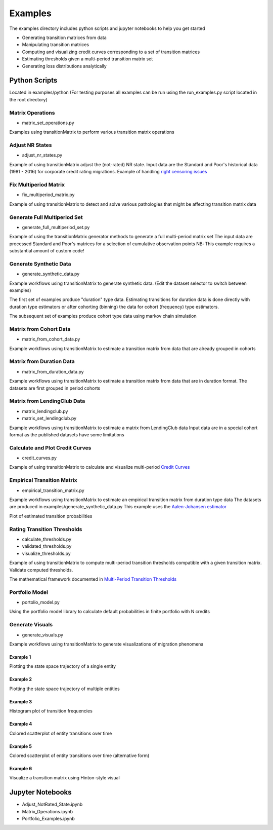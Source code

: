 Examples
========

The examples directory includes python scripts and jupyter notebooks to help you get started

- Generating transition matrices from data
- Manipulating transition matrices
- Computing and visualizing credit curves corresponding to a set of transition matrices
- Estimating thresholds given a multi-period transition matrix set
- Generating loss distributions analytically

Python Scripts
-------------------------------------------

Located in examples/python (For testing purposes all examples can be run using the run_examples.py script
located in the root directory)


Matrix Operations
^^^^^^^^^^^^^^^^^^^^^^^^^^^^^^^^^^^^^^^^

* matrix_set_operations.py

Examples using transitionMatrix to perform various transition matrix operations


Adjust NR States
^^^^^^^^^^^^^^^^^^^^^^^^^^^^^^^^^^^^^^^^

* adjust_nr_states.py

Example of using transitionMatrix adjust the (not-rated) NR state. Input data are the Standard
and Poor's historical data (1981 - 2016) for corporate credit rating migrations. Example of handling
`right censoring issues <https://www.openriskmanual.org/wiki/Withdrawn_Ratings>`_

Fix Multiperiod Matrix
^^^^^^^^^^^^^^^^^^^^^^^^^^^^^^^^^^^^^^^^^^^^^^^^^^^^^^

* fix_multiperiod_matrix.py

Example of using transitionMatrix to detect and solve various pathologies that might be affecting transition
matrix data

Generate Full Multiperiod Set
^^^^^^^^^^^^^^^^^^^^^^^^^^^^^^^^^^^^^^^^

* generate_full_multiperiod_set.py

Example of using the transitionMatrix generator methods to generate a full multi-period matrix set
The input data are processed Standard and Poor's matrices for a selection of cumulative observation points
NB: This example requires a substantial amount of custom code!

Generate Synthetic Data
^^^^^^^^^^^^^^^^^^^^^^^^^^^^^^^^^^^^^^^^

* generate_synthetic_data.py

Example workflows using transitionMatrix to generate synthetic data.
(Edit the dataset selector to switch between examples)

The first set of examples produce "duration" type data. Estimating transitions
for duration data is done directly with duration type estimators or after
cohorting (binning) the data for cohort (frequency) type estimators.

The subsequent set of examples produce cohort type data using markov chain simulation


Matrix from Cohort Data
^^^^^^^^^^^^^^^^^^^^^^^^^^^^^^^^^^^^^^^^

* matrix_from_cohort_data.py

Example workflows using transitionMatrix to estimate a transition matrix from data that are
already grouped in cohorts

Matrix from Duration Data
^^^^^^^^^^^^^^^^^^^^^^^^^^^^^^^^^^^^^^^^

* matrix_from_duration_data.py

Example workflows using transitionMatrix to estimate a transition matrix from data that are
in duration format. The datasets are first grouped in period cohorts

Matrix from LendingClub Data
^^^^^^^^^^^^^^^^^^^^^^^^^^^^^^^^^^^^^^^^

* matrix_lendingclub.py
* matrix_set_lendingclub.py

Example workflows using transitionMatrix to estimate a matrix from LendingClub data
Input data are in a special cohort format as the published datasets have some limitations


Calculate and Plot Credit Curves
^^^^^^^^^^^^^^^^^^^^^^^^^^^^^^^^^^^^^^^^^^^^^^^^^^^^^^^^^^^^

* credit_curves.py

Example of using transitionMatrix to calculate and visualize multi-period
`Credit Curves <https://www.openriskmanual.org/wiki/Category:Credit_Curve>`_

.. image:: ../../examples/credit_curves.png


Empirical Transition Matrix
^^^^^^^^^^^^^^^^^^^^^^^^^^^^^^^^^^^^^^^^^^^^^^^^^^^^^^^^^^^^^

* empirical_transition_matrix.py

Example workflows using transitionMatrix to estimate an empirical transition matrix from duration type data
The datasets are produced in examples/generate_synthetic_data.py This example uses the
`Aalen-Johansen estimator <https://www.openriskmanual.org/wiki/Aalen-Johansen_Estimator>`_

Plot of estimated transition probabilities

.. image:: ../../examples/transition_probabilities.png



Rating Transition Thresholds
^^^^^^^^^^^^^^^^^^^^^^^^^^^^^^^^^^^^^^^^^^^^^^^^^^^^^^^^^^

* calculate_thresholds.py
* validated_thresholds.py
* visualize_thresholds.py

Example of using transitionMatrix to compute multi-period transition thresholds
compatible with a given transition matrix. Validate computed thresholds.

The mathematical framework documented in
`Multi-Period Transition Thresholds <https://www.openriskmanual.org/wiki/Multi-Period_Transition_Thresholds>`_

.. image:: ../../examples/Thresholds.png

Portfolio Model
^^^^^^^^^^^^^^^^^^^^^^^^^^^^^^^^^^^^^^^^

* portolio_model.py

Using the portfolio model library to calculate default probabilities in finite
portfolio with N credits


Generate Visuals
^^^^^^^^^^^^^^^^^^^^^^^^^^^^^^^^^^^^^^^^

* generate_visuals.py

Example workflows using transitionMatrix to generate visualizations of migration phenomena

Example 1
""""""""""""""""""""""""""""
Plotting the state space trajectory of a single entity

.. image:: ../../examples/single_entity.png

Example 2
""""""""""""""""""""""""""""
Plotting the state space trajectory of multiple entities

.. image:: ../../examples/sampled_histories.png

Example 3
""""""""""""""""""""""""""""
Histogram plot of transition frequencies

.. image:: ../../examples/estimation.png

Example 4
""""""""""""""""""""""""""""
Colored scatterplot of entity transitions over time

.. image:: ../../examples/scatterplot.png

Example 5
""""""""""""""""""""""""""""
Colored scatterplot of entity transitions over time (alternative form)

.. image:: ../../examples/scatterplot2.png

Example 6
""""""""""""""""""""""""""""
Visualize a transition matrix using Hinton-style visual

.. image:: ../../examples/TransitionMatrix.png





Jupyter Notebooks
-------------------------------------------

* Adjust_NotRated_State.ipynb
* Matrix_Operations.ipynb
* Portfolio_Examples.ipynb
